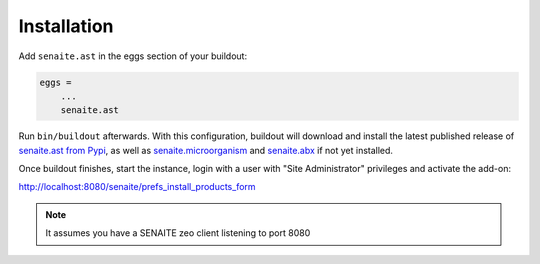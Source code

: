 Installation
============

Add ``senaite.ast`` in the eggs section of your buildout:

.. code-block:: ini

    eggs =
        ...
        senaite.ast

Run ``bin/buildout`` afterwards. With this configuration, buildout will
download and install the latest published release of `senaite.ast from Pypi`_,
as well as `senaite.microorganism`_ and `senaite.abx`_ if not yet installed.

Once buildout finishes, start the instance, login with a user with "Site
Administrator" privileges and activate the add-on:

http://localhost:8080/senaite/prefs_install_products_form

.. note:: It assumes you have a SENAITE zeo client listening to port 8080


.. Links

.. _senaite.ast from Pypi: https://pypi.org/project/senaite.ast
.. _senaite.microorganism: https://pypi.org/project/senaite.microorganism
.. _senaite.abx: https://pypi.org/project/senaite.abx
